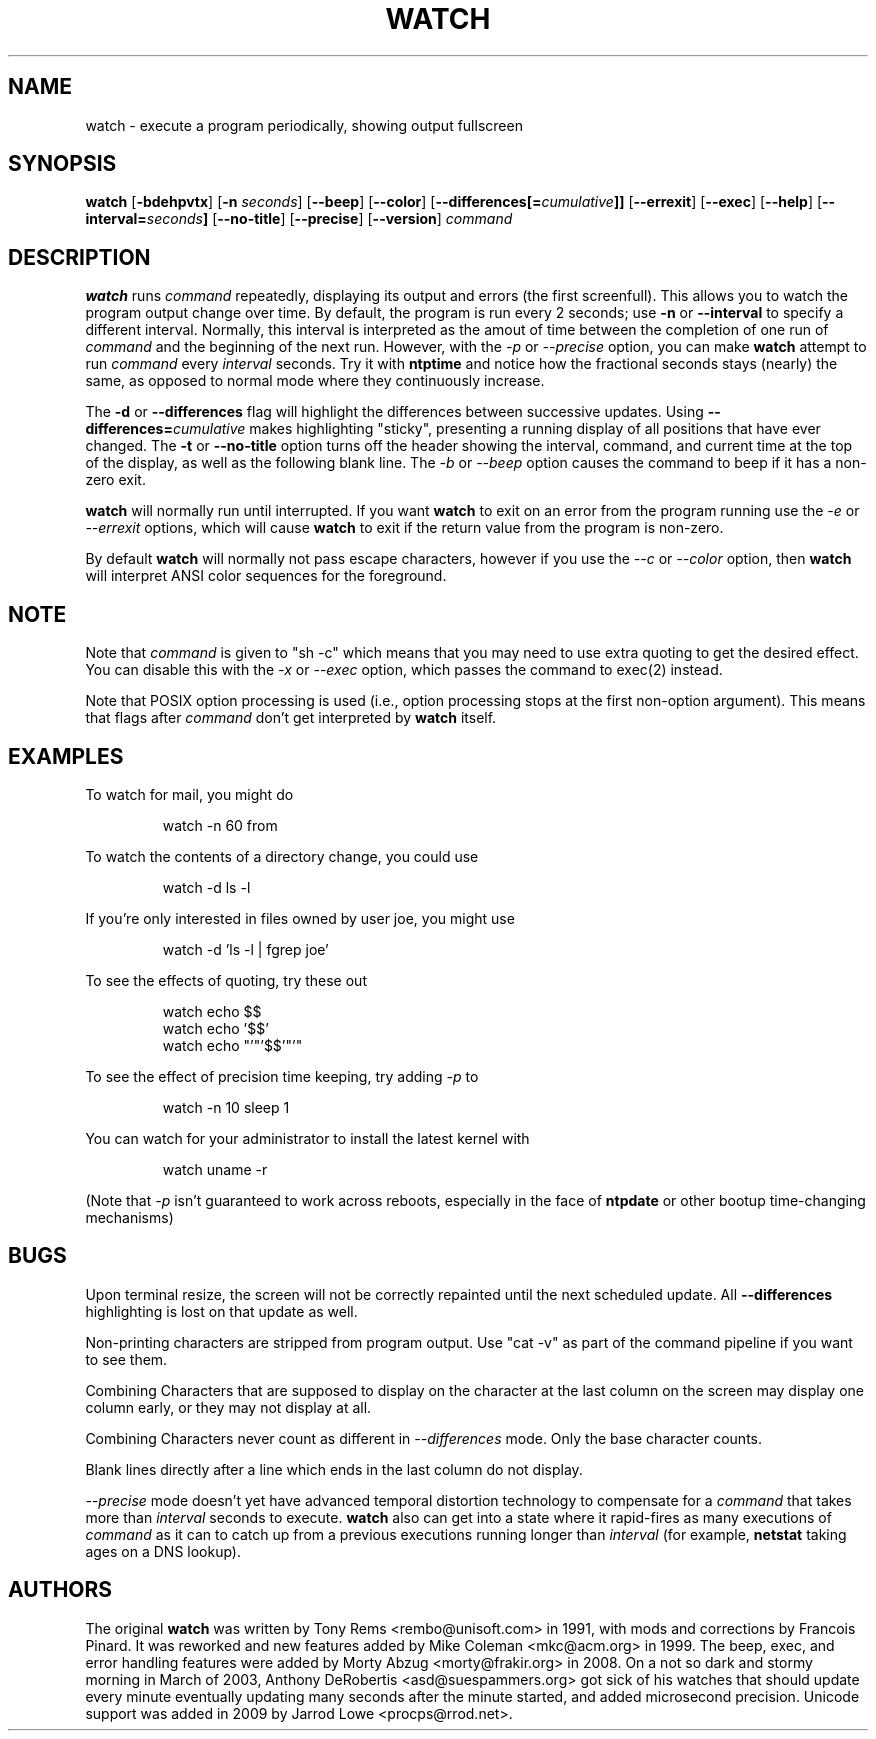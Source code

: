 .TH WATCH 1 "2010 Mar 01" " " "Linux User's Manual"
.SH NAME
watch \- execute a program periodically, showing output fullscreen
.SH SYNOPSIS
.na
.B watch
.RB [ \-bdehpvtx ]
.RB [ \-n
.IR seconds ]
.RB [ \-\-beep ]
.RB [ \-\-color ]
.RB [ \-\-differences[=\fIcumulative\fP]]
.RB [ \-\-errexit ]
.RB [ \-\-exec ]
.RB [ \-\-help ]
.RB [ \-\-interval=\fIseconds\fP]
.RB [ \-\-no\-title ]
.RB [ \-\-precise ]
.RB [ \-\-version ]
.I command
.SH DESCRIPTION
.B watch
runs
.I command
repeatedly, displaying its output and errors (the first screenfull).  This
allows you to
watch the program output change over time.  By default, the program is run
every 2 seconds; use 
.B \-n
or
.B \-\-interval
to specify a different interval. Normally, this interval is interpreted
as the amout of time between the completion of one run of
.I command
and the beginning of the next run. However, with the
.I \-p
or
.I \-\-precise
option, you can make
.BR watch
attempt to run
.I command
every
.I interval
seconds. Try it with
.B ntptime
and notice how the fractional seconds stays
(nearly) the same, as opposed to normal mode where they continuously
increase.
.PP
The
.B \-d
or
.B \-\-differences
flag will highlight the differences between successive updates.  Using
.B \-\-differences=\fIcumulative\fP
makes highlighting "sticky", presenting a running display of all
positions that have ever changed.  The
.B \-t
or
.B \-\-no\-title
option turns off the header showing the interval, command, and current
time at the top of the display, as well as the following blank line.  The
.I \-b
or
.I \-\-beep
option causes the command to beep if it has a non-zero exit.
.PP
.B watch
will normally run until interrupted. If you want
.B watch
to exit on an error from the program running use the
.I \-e
or
.I \-\-errexit
options, which will cause
.B watch
to exit if the return value from the program is non-zero.
.PP
By default \fBwatch\fR will normally not pass escape characters, however
if you use the \fI\-\-c\fR or \fI\-\-color\fR option, then
\fBwatch\fR will interpret ANSI color sequences for the foreground.

.SH NOTE
Note that
.I command
is given to "sh \-c"
which means that you may need to use extra quoting to get the desired effect.
You can disable this with the
.I -x
or
.I --exec
option, which passes the command to exec(2) instead.
.PP
Note that POSIX option processing is used (i.e., option processing stops at
the first non\-option argument).  This means that flags after
.I command
don't get interpreted by
.BR watch
itself.
.SH EXAMPLES
.PP
To watch for mail, you might do
.IP
watch \-n 60 from
.PP
To watch the contents of a directory change, you could use
.IP
watch \-d ls \-l
.PP
If you're only interested in files owned by user joe, you might use 
.IP
watch \-d 'ls \-l | fgrep joe'
.PP
To see the effects of quoting, try these out
.IP
watch echo $$
.br
watch echo '$$'
.br
watch echo "'"'$$'"'"
.PP
To see the effect of precision time keeping, try adding
.I \-p
to
.IP
watch \-n 10 sleep 1
.PP
You can watch for your administrator to install the latest kernel with
.IP
watch uname \-r
.PP
(Note that
.I \-p
isn't guaranteed to work across reboots, especially in the face of
.B ntpdate
or other bootup time-changing mechanisms)
.SH BUGS
Upon terminal resize, the screen will not be correctly repainted until the
next scheduled update.  All
.B \-\-differences
highlighting is lost on that update as well.
.PP
Non-printing characters are stripped from program output.  Use "cat -v" as
part of the command pipeline if you want to see them.
.PP
Combining Characters that are supposed to display on the character at the
last column on the screen may display one column early, or they may not
display at all.
.PP
Combining Characters never count as different in
.I \-\-differences
mode. Only the base character counts.
.PP
Blank lines directly after a line which ends in the last column do not
display.
.PP
.I \-\-precise
mode doesn't yet have advanced temporal distortion technology to
compensate for a
.I command
that takes more than
.I interval
seconds to execute.
.B watch
also can get into a state where it rapid-fires as many executions of
.I command
as it can to catch up from a previous executions running longer than
.I interval
(for example,
.B netstat
taking ages on a DNS lookup).
.SH AUTHORS
The original
.B watch
was written by Tony Rems <rembo@unisoft.com> in 1991, with mods and
corrections by Francois Pinard.  It was reworked and new features added by
Mike Coleman <mkc@acm.org> in 1999.  The beep, exec, and error handling
features were added by Morty Abzug <morty@frakir.org> in 2008.
On a not so dark and stormy morning
in March of 2003, Anthony DeRobertis <asd@suespammers.org> got sick of
his watches that should update every minute eventually updating many
seconds after the minute started, and added microsecond precision.
Unicode support was added in 2009 by Jarrod Lowe <procps@rrod.net>.
